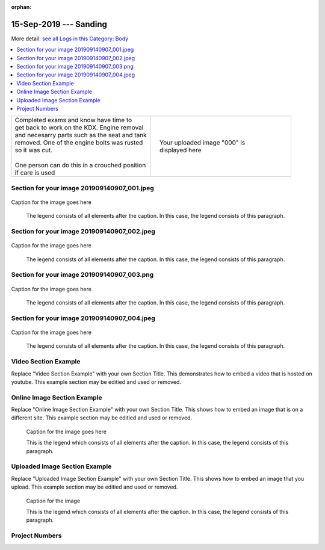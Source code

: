 :orphan:


.. START - 20190915.1100.kdx175.Body.Sanding.Title.Main_Shop


15-Sep-2019 --- Sanding
=======================


.. END - 20190915.1100.kdx175.Body.Sanding.Title.Main_Shop


.. START - 20190915.1100.kdx175.Body.Sanding.Title.Main_Shop


More detail: `see all Logs in this Category: Body <Body_logs.html>`__


.. END - 20190915.1100.kdx175.Body.Sanding.Title.Main_Shop


.. contents::
   :local:
   :depth: 1

.. START - 20190915.1100.kdx175.Body.Sanding.Cat_Only_Link.Main_Shop

  More detail: `see all Logs in this Category: Body <Body_logs.html>`__

.. END - 20190915.1100.kdx175.Body.Sanding.Cat_Only_Link.Main_Shop


.. raw:: html

    <!--
    .. START - 20190915.1100.kdx175.Body.Sanding.Log_Only_Link.Main_Shop
    More detail: `see this entire Log Entry <20190915.1100.kdx175.Body.Sanding.Log.Main_Shop.html>`__
    .. END - 20190915.1100.kdx175.Body.Sanding.Log_Only_Link.Main_Shop
    -->

    <!--
    .. START - 20190915.1100.kdx175.Body.Sanding.Cat_Log_Link.Main_Shop
    More detail: `see this entire Log Entry <20190915.1100.kdx175.Body.Sanding.Log.Main_Shop.html>`__ or `see all Logs in this Category: Body <Body_logs.html>`__
    .. END - 20190915.1100.kdx175.Body.Sanding.Cat_Log_Link.Main_Shop
    -->

.. START - 20190915.1100.kdx175.Body.Sanding.Teaser.Main_Shop

+--------------------------------------------------+------------------------------------------------------------------------------------------------------------------------------------------------------+
| | Completed exams and know have time to          | .. figure:: ./_static/images/20190915.1100.kdx175.Body.Sanding.Log.Main_Shop^201909140907_000.png                                                    |
| | get back to work on the KDX. Engine removal    |    :align: right                                                                                                                                     |
| | and necesarry parts such as the seat and tank  |    :figwidth: 300px                                                                                                                                  |
| | removed. One of the engine bolts was rusted    |    :target: ./_static/images/20190915.1100.kdx175.Body.Sanding.Log.Main_Shop^201909140907_000.png                                                    |
| | so it was cut.                                 |                                                                                                                                                      |
| |                                                |    Your uploaded image "000" is displayed here                                                                                                       |
| | One person can do this in a crouched position  |                                                                                                                                                      |
| | if care is used                                |                                                                                                                                                      |
+--------------------------------------------------+------------------------------------------------------------------------------------------------------------------------------------------------------+

.. END - 20190915.1100.kdx175.Body.Sanding.Teaser.Main_Shop


Section for your image 201909140907_001.jpeg
--------------------------------------------

.. figure:: ./_static/images/20190915.1100.kdx175.Body.Sanding.Log.Main_Shop^201909140907_001.jpeg
   :scale: 50%
   :alt: 20190915.1100.kdx175.Body.Sanding.Log.Main_Shop^201909140907_001.jpeg

Caption for the image goes here

   The legend consists of all elements after the caption.  In this
   case, the legend consists of this paragraph.

Section for your image 201909140907_002.jpeg
--------------------------------------------

.. figure:: ./_static/images/20190915.1100.kdx175.Body.Sanding.Log.Main_Shop^201909140907_002.jpeg
   :scale: 50%
   :alt: 20190915.1100.kdx175.Body.Sanding.Log.Main_Shop^201909140907_002.jpeg

Caption for the image goes here

   The legend consists of all elements after the caption.  In this
   case, the legend consists of this paragraph.

Section for your image 201909140907_003.png
-------------------------------------------

.. figure:: ./_static/images/20190915.1100.kdx175.Body.Sanding.Log.Main_Shop^201909140907_003.png
   :scale: 50%
   :alt: 20190915.1100.kdx175.Body.Sanding.Log.Main_Shop^201909140907_003.png

Caption for the image goes here

   The legend consists of all elements after the caption.  In this
   case, the legend consists of this paragraph.

Section for your image 201909140907_004.jpeg
--------------------------------------------

.. figure:: ./_static/images/20190915.1100.kdx175.Body.Sanding.Log.Main_Shop^201909140907_004.jpeg
   :scale: 50%
   :alt: 20190915.1100.kdx175.Body.Sanding.Log.Main_Shop^201909140907_004.jpeg

Caption for the image goes here

   The legend consists of all elements after the caption.  In this
   case, the legend consists of this paragraph.

Video Section Example
---------------------

Replace "Video Section Example" with your own Section Title.
This demonstrates how to embed a video that is hosted on youtube.
This example section may be editied and used or removed.


.. raw:: html

    <div style="text-align: center; margin-bottom: 2em;">
    <iframe width="100%" height="350" src="https://www.youtube.com/embed/JKCC4Tcx18A?rel=0" frameborder="0" allow="autoplay; encrypted-media" allowfullscreen></iframe>
    </div>

Online Image Section Example
----------------------------

Replace "Online Image Section Example" with your own Section Title.
This shows how to embed an image that is on a different site.
This example section may be editied and used or removed.


.. figure:: https://secure.zeald.com/site/bearingses/images/items/NR_BALL_BEARING.jpg
   :target: https://secure.zeald.com/site/bearingses/images/items/NR_BALL_BEARING.jpg
   :alt: one ball bearing required

   Caption for the image goes here

   This is the legend which consists of all elements after the caption.  In this
   case, the legend consists of this paragraph.

Uploaded Image Section Example
------------------------------

Replace "Uploaded Image Section Example" with your own Section Title.
This shows how to embed an image that you upload.
This example section may be editied and used or removed.


.. figure:: ./_static/images/spokes.jpeg
   :scale: 50 %
   :alt: map to buried treasure

   Caption for the image

   This is the legend which consists of all elements after the caption.  In this
   case, the legend consists of this paragraph.


Project Numbers
---------------


.. raw:: html

    <script type="text/javascript" class="init">
  $(document).ready(function() {
    var table = $('#example').DataTable({
      "paging":   false,
      "searching":   false,
      "initComplete": function (settings, json) {
        this.api().columns('.sum').every(function () {
            var column = this;
            var sum = column
               .data()
               .reduce(function (a, b) {
                   a = parseFloat(a, 10);
                   if(isNaN(a)){ a = 0; }
                   b = parseFloat(b, 10);
                   if(isNaN(b)){ b = 0; }
                   return a + b;
               });
            $(column.footer()).html(sum);
        });
      }
    });
    });
    </script>
    <table id="example" class="display table table-bordered" style="width:100%">
    <thead>
    <tr>
    <th> 
    #  </th><th align="left"> Parts & 3rd-party Labor</th><th align="left"> Source         </th><th class="sum">       Cost</th><th class="sum">My Time</th>
    </tr>
    </thead>
    <tfoot>
        <tr>
            <th></th>
            <th></th>
            <th align="right">Sums</th>
            <th align="right"></th>
            <th align="right"></th>
        </tr>
    </tfoot>
    <tbody>
    <!-- START - 20190915.1100.kdx175.Body.Sanding.Parts.Main_Shop -->


.. raw:: html

    <tr>
    <td> 1  </td><td> no parts or tools bought   </td><td>                                                            </td><td align="right">           </td><th  align="right">       </th>
    </tr>
    <!-- END - 20190915.1100.kdx175.Body.Sanding.Parts.Main_Shop -->


.. raw:: html

    </tbody>
    </table>

